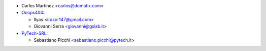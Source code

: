 * Carlos Martínez <carlos@domatix.com>


* `Ooops404 <https://www.ooops404.com>`__:

  * Ilyas <irazor147@gmail.com>
  * Giovanni Serra <giovanni@gslab.it>

* `PyTech-SRL <https://pytech.it>`_:

  * Sebastiano Picchi <sebastiano.picchi@pytech.it>
